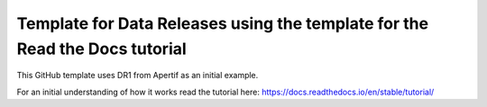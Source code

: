 Template for Data Releases using the template for the Read the Docs tutorial
=======================================

This GitHub template uses DR1 from Apertif as an initial example.


For an initial understanding of how it works read the tutorial here:
https://docs.readthedocs.io/en/stable/tutorial/
